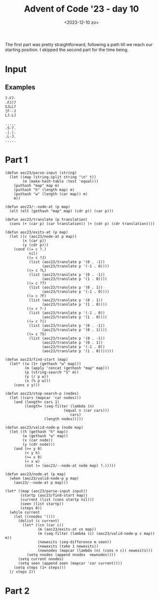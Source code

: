 #+title: Advent of Code '23 - day 10
#+date: <2023-12-10 zo>

#+begin_preview
The first part was pretty straightforward, following a path till we reach our starting position.  I skipped the second part for the time being. 
#+end_preview

* Input
** Examples
#+name: example
#+begin_example
7-F7-
.FJ|7
SJLL7
|F--J
LJ.LJ
#+end_example

#+name: example2
#+begin_example
.....
.S-7.
.|.|.
.L-J.
.....
#+end_example

** Input                                                           :noexport:
#+name: input
#+begin_example
.|-J--7F7F-F|-F777F7J-J7F--7..-LJ7F|.F7L-77--F7|7.F-7-77.F.L---J.F---FLJF-F|77-|-----|-FL-J-|7-7FF.7--F7F7.F--F7.FF-F--J-.L-L77--77|---L7--7
--7-L7.FJ7--JF---7F||.LL|J-7.FJ7.-JJ--JJ.||JFJLF.FJ-|7J7L7-L7JJ|77-J||JFLJJ.LL--7JFJJJ||FL.LJ|-7FFL.FJ|F-F-|J||L-L-LJL-7LJFLJJL--F77.LF.|F|F
LJ7L|.L|..LF|JF-7L-7-7|L||7L|L7-7|7FF-JL|F|-J77L7FJ.L|--J|7LJ.|F7-F7||77J7.F7|LLL.|-|---7JF7-|-7-7|FJF7..LLJLLJ..L7LL-FL7FF-LFJ.FF.-|7LJ.-L|
FJF7-7.|FL-7L||-|JFJ-|JJ||7J|F7F|JFL|.J7L--7LFJ||||L.L-|.-L.LF-JJJLFJL7..F|.|7...F7--.|F|.FJ7JFLJL|JFFL-7|FLLJL|-|-F.FF-7-LF.LJ-JL7||FJFJJLJ
--J|.7.FJF7|7--7F7|-7J7.||L-LJ|7.||.7-||.|J|LFL7FLJ7F7JF-L|-F|F7FFFF7LF-F-7FLL-7.7L-J-FF--7F7F7JF--7FF7LL|-F--7JFJF7-FJ7LL77-|...FFLJJ7|JFJJ
L|.LF-F7LLJJL|.JL||FLL|F|F|7|JL-77L..--J-F-|.LJ||--LJL||-||F-|.|-FFJ|F7-L7L7-7||F7.LJ|LL7FJ||||F7-L-7.-7||F-7LJ7L-|JLJ-77F|L|L-FJJ77|F|-JLJJ
||.|.L|.||.LJ|.|.L-L7|L7L|.LJF-LL-LJ-|JJJ.|LFJFJ|7FL|-|JF-J77LLF-7L7LJL7||FJFF7LL77.FJ-L|L-JLJ||L7JJ.FL|L|7.FJL7LJ|F|.||7--7|F-7J-FJJ|||F|.F
-FF-.|JLLJ|7.F.J-JJJL--|-J7LF|-|-|J-F||.F|-F7LJ.JJ-F-7|77|.LF.LL7|FL--7L-JL77LJ.F-J.F|7JL-7F--J|FJ|.|7-JJJLF7LLJ-|7.FJ-LJ.LLJF.|..|7-|.F---J
LFJ7||.LFF-L7JF.7|7.LJ7L7JF-LJ77FF7.FF7F77F|L77.|7.L7|77-F777.F7|L7F--JF-7FJ7777L-FFF7F7F7||-F7||-F--J-|FFF||-|-777--J|FLFLJFJFL|.LL.F-J.FJ|
|.J7.F|.FJ|JL-LJL-|7F|LFJFL7JLJ-FJ|F7|||||F|FJ7F7FF-J|F7FJL7F-7FJFJL7F-JFLJF7.F7LFF7|||LJ|||FJLJL7|J.L7J|JFJL7-F7F|7|.L--7JF7F|--7LLF77LL-J7
F7J|-L-L-|-7FJLFJ|.L77F-L--777F|L7||||LJ|F-J|F7|F7L-7|||L-7|L7||FJF7|L--7F7|L7|L--JLJ|L-7||||F---JF-7-|7JFL-7|FJ|FJJF7F7J..|L|77L|F|L-7J|L.|
F-JLJLJJJ.|LJ7FF-F-FJJ|JJ.F-JJ7F7|LJLJF-JL-7|||F||J|||||F7||L|LJL-J||F--J|||FJL-7F--7L--JLJ||L7F--JFJLF7FF7FJ|L7L7FFJ|F7JL-|7|L|JL-7FFL.7---
..||-|F--JJ-FFLJ||-||-|--7|7FFF||L7F7FJF-7FJLJL7||F7|||||LJL7L----7||L7F7|||L--7LJ7.L7F--7FJL7||F--JF7|L7|LJFJFJFJFJFJ||7JFFF.||LJ..J||FF7||
|7F7.|J.LLL-7J-L-7JL77.-F-J--|L|L7LJ|L7|FJL-7F-J|||||LJ|L7F-JF7F7FJLJFJ|||LJF--JFF7F-J|F7||F7|LJL-7L||L7||F7|FJFJL|FJFJL7FF7J--F7|J..L-|JL-J
.-JJ7|LFJF--|.|.||7.LJ7.-JJ|.7-L7|F7L7||L-7FJL7FJ||||F-JFJ|F-J|||L--7L7|||F-JF7F7|||F-J|LJLJLJF--7L7||FJ|LJ||L7L-7|L7L7FJF7F7|LF-7JL7|7|7J|J
|J7L|L.|FJJ-|.F-JJJFJJ|..|7LF---J|||7|||F-JL7FJL7||LJL7|L7|L-7LJL7F-JFJ|||L--J|||||LJF7L----7FJF7L-J||L7L7FJ|J|F-JL7|FJL7||||-FJFJ-L|-L7--FJ
JL7.JLF|JL7JLFLJ..FJ7.|-FJ7FL-7F7LJL7|LJL77FJ|F7|||F--JF7||F7L--7LJF7L7|LJF---J|LJL7FJL--7F-JL-J||F7||FJFJL7L7||F-7||L-7|||||.L7L7JLL-|J|.|7
FF|-L7-7F-7.F|F77-F|LFJFJ|LF7.||L--7|L-7FJFJFJ|LJ||L7F7|LJLJ|7F7L7FJL-J|F-JF7JLL-7FJL---7|L--7F-JFJ|||L7|JFJFJ|LJFJ||FFJLJLJL-7|FJ-F|7|FF7.F
F777--FJJJLF-|-LL.FJ7FFF-7J|L7LJF7J|L--J|-|FJF|F7LJFJ||L---7L-JL7|L---7||F7|L7JF7|L7F7F7||F77|L-7|FJ|L7|L7L7|-L7FJFJ|FJF------J|L77-J-LFJ77J
L-J777|-|LL|7LJ|L--.F7||FJ-L7L--JL7L---7L7||F7LJL7FJ-|L7F77L---7||F---J||||L7|FJ||FJ|LJ||LJL-JF-J||FJFJL7|FJ|F7||||FJL7|.F7F---JFJ--7F-J||F7
.|-F7-7.77.LL--JJJF-.FFJ|7JLL7F-7FJF---JFJ||||FF7||F7L7LJL7LF7F||||F-7FJLJL7||L7|||7L-7|L-7F-7|F7||L7L--J|L7LJ||L-J|F7||FJLJF-7FJ7J7.J|FL-F7
7-J|J..FLFL7F7J||.F|F-JFJF7F7||FJ|-L---7|FJ|||FJ||||L7L--7L-JL-JLJ||FJ|F---J||FJ||L7JFJ|F7|||LJ|||L7L---7L7L7FJ|F--J|||||F--J7LJ-LF77.77J.|J
L7FJF7-7FL-JJJ.F-7--L-7|L||||LJL7|F7F--J||FJ|||FJ||L7L-7|L--7F---7LJL-J|F77FJLJFJL7L7L7||LJL7F7||L7L7F--JFJFJL7|L-7FJ||LJL-7F7F-7-||7-LL-L|7
.L|-7.FLJ.-|JJ-7FF7.|FJL7||||LF-J|||L7F7LJ|FJ|||FJL7|F-JF-7-LJF7FL7F---J||FJF-7|F-JFJFJ|L--7|||||J|FJL--7L-JF7LJF-JL7LJF7F7||LJFJ-||J.7-7.|7
|.|.F.77||.-7J.|F-J-LL-7LJ||L7L-7||L7LJL7FJL7|||L-7LJL7LL7L7F-JL--JL7F-7|LJFJJLJL7FJFJFJF7FJLJ||L-JL7F7LL7F7|L--JF--JF7||||LJF7L--J|-7L-JLJJ
|-|-JF|-FJ.LJ777F77|.F7L-7|L7L-7||L7|F--J||FJ|||-FJF--JF-JFJL------7||FJL-7L7F7F-JL7L7|FJ|L7F-J|F--7|||F7LJ|L7F-7|F7FJLJLJ|F-J|F--7|.|J|.L7J
LJJ7FLLF-F.L|LF7||F-7|L7FJL7L-7||L7||L--7L7L7||L7|FJF7.L-7|F7F-----JLJL-7-L7|||L--7|FJ|L7|FJL-7LJF7||||||F7|FJL7||||L----7LJF7LJF7LJFL-|7LL.
.|FFFJJ|JFLF-7|||||FJ|FJL-7|F7|LJFJ||F7LL7L-JLJFJ|L-JL-7FJ|||L-----7F---JF7|LJ|F7FJ|L7|-|||F--JF-J||LJ|||||||F7||||L-----JF-JL77||J.FJ||F-LF
LFJJJLFLF7|L7LJLJLJL7||F-7||||L-7L-J|||F7L-7F--JFJF--7FJL7|||LF----J|F7LFJLJF-J||L7L-JL-JLJL7FFJF7|L-7LJ||LJ||||||L-----7FJF-7L7|L--7FFL-7-|
||||L777|L7LL-----7FJ||L7|||||F7L7F-J||||F-J||F7|FJF7LJ7FJ||L7L----7LJL7L--7|F7|L7L---7F7F-7|FJFJLJF7L-7||F7LJLJLJF-7F--J|FJ.L7LJF--JJJL.---
FL|77JF-L7|F------J|FJL-J||||LJ|L||F7||||L-7L7|||L7||F7FJFJL7|F7F--JF--JF-7|LJ||FJJF-7LJLJF|LJFJF7FJL7FJ|||L------J||L---JL7F7L--JJFL-LL|.J.
J.|J7-L-FJ||F-----7||F---J||L7FJFJ||||||L--JFJ|||FJ|||LJFJF7||||L--7L--7L7||F-J|L-7|FJ|F7F-JF-J7|||F7|L7||L--------7|F7F7F7LJL--7L--J..L77|.
|7|.-77.L7|LJF-7F-JLJL-7F-J|FJL7|FJ||||L---7|FJLJ|FJ|L-7L7||||||.F7|F--JFJLJL--JF-J||F7||L7FJ.F7||LJ||FJLJF7F7F7F-7|||LJ|||F----J7.F7--7.L77
FF-.L|FF7||F7L7|L---7F-JL7FJL-7||L7|LJ|F7F7||L--7LJFJF7L7||||||L7|||L7F7L-7F----JF7|||||L7|L-7|||L7FJLJF7FJ||||LJLLJ|L-7LJ|L-----77||--|.FJ|
F|JF7F-J|||||FJL----JL7F7|L---J|L7|L-7|||||||7F7|F-JJ||.||||||L7||||FJ||F7||F7F7J|||||||FJ|F-J||L7|L--7|LJJLJLJF---7L7FJF7L7F7F--J77||-FLJ-7
-JFL-L-7||LJ|L-------7|||L-7F-7L7||F7|||||LJ|FJLJ|F7FJ|FJ||||L7|||||L7|||||||LJL7|||||||L7|L7FJL7|L7F7||F----77|F--JJLJ|||LLJLJF7F-7FL-7-|F7
.F7.LF-JLJF7L--7F7F--J|||F7||FJFJ||||||||L-7|L7F-J||L7||FJ|||FJ|||||FJ||||||L7F-J|||LJ||7||FJL7L|L7||||LJF7F-JFJL7F-7|F-JL-7F7FJLJFJJ-LJ.LLJ
.LJJ7L----JL--7|||L--7LJ|||LJL7L-JLJ||LJ|F7||FJL7FJ|FJLJ|FJ||L7|||||L7||||||FJL-7||L-7LJFJ|L7FJFJFJ||||F-JLJ.FJF7||FJFJF--7LJLJF-7|.|..77..|
F-JJFF7F------JLJL77FJF7|||LF7L----7LJF7|||||L7FJ|FJL-7.LJFLJFJ|LJ||FJ||||||L--7|||F7|F-JFJJ|||L7|L||||L----7|FJ|LJL-JFJF7L7F-7L7LJ7-77L7--|
F.-7FJLJF7F7F----7|FJFJ|LJL-JL-----JF-J|||LJL7|L7|L7F7L--7F--JFJF-J||FJ|||||F7FJLJ||LJL7FJF-J|F-JL7|||L7F---J|L7L-----JF|L7|L7|FJ7F|JLLFJL77
|FLLL-7FJLJLJF---JLJFJFJF----7F7F7F7|F-J|L-7FJ|7||FJ||F--JL-7FJ-L-7||L7LJLJ|||L7F-JL-7JLJ.L7FJ|F7FJ||L7|L7-F7|FJF7F-7F-7|FJL-JLJ-F-.F7.LJ||J
J--||L||J7.LFJF----7L7L7L7F--J|LJLJLJL7FJF7|L7L7LJL7|LJF---7LJF-7FJ||FJF7.FJ|L7||F-7FJF7F7FJ|-||||L||7LJ|L-JLJL-J||FJ|FJ||F7F7F7|LJ-F-J..|..
||FJFFJ|-F--JFJF7FFJFJ-L-JL-7FJF------JL-JLJFJFJF--JL--JF-7L7|L7|L7||L-JL7L7L7||||FJL-JLJ|L7L7||||FJL7F-7F-------J|L-JL7||||||||F7|.LF7.-|7.
L7J-L|FJ-L---JFJL-JFJF--7F7FJL7L-----7F7LF-7L7|J|F-7F7F-JLL-JF7|L7LJ|F-7FJFJFJLJLJL7F--7FJ.L7|||||L-7|L7LJF-------JF7F7LJLJLJLJ|||F7-|-7..FF
L7--FLJJ.FF7F7L-7F7|.L-7|||L-7|F----7LJL-JFJ7|L7LJFJ||L---7F-JLJFJF7||FJL7|FJF-----JL7|LJF--J||||L7FJ|LL--JF-7F-7F-J||L--7F-7F-J||||.|FJFJFJ
-L-LL|.FLFJLJL--J|||F--JLJ|F7LJL---7|F7F-7L-7|FJF-JFJL--7FJL---7|FJLJ|L7FJLJJ|F--7F-7L7JFJF-7||||FJL-JF7F--J7|L7|L-7|L--7||.LJF7|LJL7-|.7JFJ
FL7.|.|JLL---7F-7|LJL----7||L7F-7F-JLJ||FJF7|||-L7FJFF-7|L--7F7|||F-7|FJL--7FJL7FJL7L7L7L7|FJ|LJLJ|F7FJ|L---7|FJL7FJL7F7||L---J||F--JJJF.F-J
|.|F-7.|JLF7F|||LJFF7FF7FJLJFJL7LJF-7-LJL-JLJLJF-JL--JFJL-7FJ|LJLJ|-|||F7F-JL7FJ|F7||L7L7LJL7L7F--7||L7|F---JLJ|FLJF7LJLJL-----J|L-77-7JLJF-
FFJ7.F|J.L|L7LJF7F7||FJ|L--7L77L--JFJF--------7L7F7F7FJFF7LJ|L-7F7|FJ|||LJF7LLJ.LJ||F7L7|F--JFJL-7LJL-J|L----7F7F-7||F7F7F------JF7L77.LJF|.
7-L-FJLJ--L7L-7|LJLJLJFJF7-L7L-7F--JFJF7F--7F7|FJ|||LJF7|L-7F7FJ||||FJ|L-7|L--7F-7LJ|L7||L7F7L7F7L7F7F7L7F--7LJ|L7||||LJLJF7F---7||FJJ77|7|J
.||JLFJ7J7LL-7|L-----7L7||F7L-7|L---JFJ|L-7LJLJL7||L--JLJF-J||L7|||||JL7FJ|F7FJ|FJF7L7LJL7|||FJ||.LJLJL7LJF7L-7L-JLJLJF-7FJLJF-7LJLJJF7-LJ7.
LFF7L7.J-||.FJL-----7L7LJLJL--J|F7F-7|LL--J|F7F7LJ|F----7L--J|.||||LJF-JL-J|LJFJL7|L-JF7FJ||LJ|||F7F---JF-J|F7|F-7F7F7L7||F--JFJ|7|L-F-7F-77
|JL|F|7J.F-7L-7F7F7FJLL-7F----7|||L7|L7F7F7FJLJL-7|L---7|F7F7L7|||L7JL-7F-7L-7L7FJL7F7||L7LJF--JLJ|L----JF7LJ||L7|||||FJ|LJF-7L7F77..LLLJ-J|
.7F|FF7-F|FJF7||LJ|||F7FJL7F--JLJL-JL-J||||L7F---JL7F7FJLJ|||FJLJ|FJF--J|FJF-JFJ|F-J|LJL-JF7L----7|F7F7F7|L-7|L-JLJLJ||FL-7L7L7LJL777-JF-.||
||FLFJL7FJL-J|LJF7|L-JLJF7|L7F---------JLJ|FJL--7F7|||L7FFJ|LJF7LLJFL--7|L7L7FJFJL7FJF----JL7F-7FJ||LJLJLJF7LJLF7F--7|L--7L-J.L-7FJ.J..|.FJ|
FL7-L-7|L---7|F-JLJF-7F-JLJFJ|F-----------J|F---J||LJL7L7L7L--JL-7F----JL7L7LJFJF7LJFJF7F7F7|L7|L7|L--7F--JL-7FJLJF-J|F-7L7JF7F7LJ77|FL-FLF-
LJ.7LFJ|F7F-JLJF--7|LLJF7F-JFJL------------JL--7FJL--7|FJL|F--7F7||F---7FJ-|F7L-JL-7L-JLJLJ|L-JL-J|F7FJ|F----JL7F-JF7LJLL7L-JLJL7F7-LJJ-LJ|J
.FJ.LL7LJLJF-7FJF-JL7LFJLJF-JF7F-----7F--------J|F---JLJJFJL-7||||LJF--JL-7||L7F7F-JF---7F7L-----7LJLJFJL---7F7||F-JL---7|F7F---J|||LJ--|.--
F7J|-LL7F-7|FJ|-L---JFJF--JF-J||F---7|L-------7L|L----7F7|F7FJ||LJF7L--7F-J||FJ||L-7L--7LJL------JF7F7|F----J|LJLJF7F---J||LJF7F-J|J77.FF-J|
|J.|L|-LJJ||L7|F-----JFJF--JF7LJL7F-JL--------JFJF----J||LJLJ7LJF-JL---J|F-J|L7|L--JF-7L7F7F--7F7FJLJLJL-----JF7F7|LJF7FFJL--JLJF-J|7-7.J7|7
FF7FF7F---J|JLJL--7F7FJ7L---JL7F7|L-----7F--7F7L7|F---7||F7F7F7LL-7F---7|L7FJ.|L7JF7L7||||||F7LJ||F7JF--------JLJLJF7|L7L-----7FJJL|7J..L7J7
7-||||L--7FJF-----J|LJF------7||||F----7LJF7||L-JLJF--J|LJLJLJ|F--J|F--JL7|||FL7L7|L-JL7LJLJ|L--J||L7L-----7F--7F7F|LJFJF7F7F7LJJ|JLL7J.FJ.7
LJF-JL---J|.L-----7|F-JF7F--7LJ|LJL---7L--JLJ|F---7L--7|F7F7F-J|F-7|L-7F7|LJF-7L-JL-7F7L-7F-JF7F-JL7||F7F--J|F-J||FJF7|FJLJLJL---7--JLF|JL7.
|7L---7F7FJF-----7LJL--JLJF7L-7|-F----JF7F7F7||F-7|F7FJ||LJLJ|FJL7LJF-J||L-7L7|F7|F7LJL-7||F-J||F--JL-J|L---JL--JLJFJLJL7F7F7F-7FJJ.|-F|7FFL
-7F---J||L7L7F7F7L7F7F-7F-JL--J|FJF7F-7|LJLJLJLJFJLJLJFJL----7L7FJLFL-7||F7L7||||FJ|-F--JLJ|F-J|L-----7L------7F7F7L----J|LJLJ.LJJ.F7.-J7.FJ
|LL-7F7|L-JLLJLJL7|||L7|L-7F7F7|L7|LJFJ|F-7F----JF7F7FJF-7F7FJFLJJLF-FJ|LJ|FJ||||L7L7L----7||F-JF-7F7FJF----7F||LJ|F---7FJ-F-----7J|L-J|L7L7
||LL||||.LF-7F---JLJL-JL-7||LJLJFLJF7L-JL7|L-----J||LJFJFJ|LJ--JJ-FJ7|FJJLLJFJLJL7L7L7F--7||LJF7L7LJ||FJ-F-7L7|L-7||F-7LJF7|F---7|-FJJF7F-7|
.LJL||LJF|L7LJF7F7F-7F7F7|LJ-F7F7F7||F-7FJL---7F--J|F-JLL7|J|JJ|J7F.LLJ|7-||L-7F7L7L7||F-JLJF7||7|F7LJ|F7|FJFJ|F-JLJL7|F7|LJ|JF7LJ|F7.JL|F7-
|7-FLJJ|7F7L--JLJ||FJ||||L7FFJLJLJLJLJ-|L----7|L---JL--7|LJ.LJ.|7-J-||JF-7|F--J|L7|FJLJ|F7F-JLJL7LJL--J|LJL-JJLJF----J||||F-JFJL-7-||7JLF|JL
L7JFJF|F-J|F7F7F7LJL7|LJL7L-JF--------7L-7F--JL7F7F-7F-JF--777L-JL|LJ-7L.LFJF--JFJLJF-7|||L----7||F7F--JF-------JF----J||||F7|F--J7||J-FFLJ.
LJ-|FF7L-7||LJ|||F--JL7F7L7F7|F-----7FJF-JL--7-LJLJ|LJF7L7FJ77.|JL77.L7.FLL-JF--JF-7L7|LJL--7F7|L-JLJF--JF-------JJF7F7|LJLJ|||.F7F|L-7|LL-7
-|F-7||F7||L-7||LJF---J|L7||LJL----7||FL-7F--JF--7|F-7|L7|L7F7F-7.J7LJL-J7|JFJF-7|FJFJL---7FJ||L-7F7FJF--JF7F7F7F7FJ||||F-7FJ||FJL7|F-JJJ|F|
|LL7||LJ|||7FJLJF7|F-7FL7|LJF------J||F77|L---JF7L-JFJ|FJ|FJ|LJFJ7L7J-L7-FL7L-JJLJL-JF7F77||FJL--J|LJ.L---JLJLJ|||L7|||||LLJF|||F-J||J|.FJFL
F.||LJF7||L7L--7|LJL7|F-JL--JF--7F-7LJ|L7|F7F7FJ|F-7L7|L-JL-JF-JJ-F----|7|JL.|7FF----JLJL-JLJF7F7FJF--7F7F7F---J|L-JLJLJL----JLJL-7|L-7F7-J.
F-FJF-J||L7L7F7LJFF7||L--7F-7L7FJ|FJF7|FJLJLJLJ-LJJL7LJF7F7F7L-7-7FJ7|FJ-LJFJL-JL7F7F-7F7F7F7||||||L-7LJLJ|L---7|F----7F7F7F7F-7F7LJF-J|L7.7
|.L-JF-JL7L7|||F7FJLJ|F7FJ|LL-JL-JL-JLJL-------7F--7L7FJLJ||L--J-7|-F7JJL|---7J7FLJLJ|LJLJLJ||||||F--JF7F7L----J|L---7||||LJ|L7||L7FJF-JFJ.|
FF-F7L--7L7|LJ|||L--7|||L-JF7F--7F---------7F--J|F-JFJ|F7-LJF|.||.|F|JL7.F.|F7.LFF--7F------J|||LJL---JLJL---7F-JF7F-JLJ|L7FJFJLJJ|L-JF-J|FF
LF-J|FF7L7|L-7||||F-JLJL--7|||F7|L---7F---7LJF--JL-7L7LJ|-|||.L-F7|FJFFJFF-77L77FJF-JL-7F7F-7|||F-----7F7F7F7LJF-JLJF--7|FJL7L-7F7|F-7L----7
LL-7|FJL7|L--JLJL-JF7F---7|||LJ||F7F7LJF--JF-JF7F--J.L--J7JLL||F||JJFFF7-L7||F|-L7|7F77LJ||FJ|LJL----7LJLJLJL-7L----JF-JLJ|FJF-J|LJL7|F--7FJ
F--J|L-7LJF--7F---7|||F--JLJL7FJ||LJL--JF--JF-J|L---7FF7F77|FF--J|..F7||7FJL7F7F7|L7||F7JLJL-JFF7F--7L-------7L-7F---J-F7F7L-JF7L7F7||L7JLJJ
L--7L--JF7|FFJL7F-J|LJL-----7|L7LJF7F---JF--JF7L----JFJ|||7F7L--7L-7||||FJF-J|||LJFJ|LJL7|F7F--J||F7L-----7F7L-7|L7F---JLJ|F7FJ|FJ|||L7L--7J
LF-JF7F7|||FJF7|L7FJF-------JL-JF7|LJF---JF7.|L-7F7F-JFJ||FJL7F7L-7||LJ|L7|JJ||L-7L7L--7L-JLJF-7LJ|L7F-7F7LJL-7||FJL-7F---J|LJFJL7||L7|F--J7
FJF7|LJ||||L7|LJ|||-L7F7F7F7F7F-JLJF7L----JL-JF7LJLJF-J-||L-7|||F7||L7FJFJL7FJL7||FJF--JF-7F7L7L7FJ|LJLLJ|F--7LJLJF7FJL7F7J|F-JL|LJL-JLJ-|J|
L7||L7L||LJ|LJFF-J|F-J|LJ||||||F---JL------7F-J|F---JF-7|||||||||||L-J|FJF-J|F-JFJL7L--7|J||L-JL|L7F-7F--JL7FJF7F7|LJF7||L-J|F--7JF-7-L-7JL|
LLJL-JJLJJ-F---JF-JL7FJF-J|||LJL-7F--77F7F7|L-7|L-7F7L7|||F7|||LJ|L-7FJ|FJF7||-FJF7L--7||FJL77F7L-JL7|L----JL7|||||F-JLJ|F-7||F-JF|FJ..FL-J|
F|.LL7.LL--L7F7FJF7.LJLL--JLJ7F--J|F-JFJLJ||F7|L--J||FJLJ|||||L-7L7J|L-JL7|LJL7L7||F--JLJL7FJFJL-7F7|L--7F-7FJ|LJLJL----JL7LJ||JF-JL-7-7.LF7
FJ.|---JFJF|LJ||FJ|F--7F-7F7F7L---JL--JF--JLJLJF7F-JLJF7FJ||||F-JFJFJF7F7|L--7|J||LJF7-F7FJ|LL--7|||L--7|L7|L7L7F----7F7F7|F-JL-JF7F-JF7--L7
L|-|..|FF|L7JJLJL7|L-7|L7||LJL----7F7F-JF-7F--7||L7F7FJLJFJ|||L-7|FJFJLJLJF7FJL-JL--J|FJ|L-JF-7FJLJ|F7FJL-JL7L-JL---7LJLJ|LJF7F7FJ||LJ---F..
-F-F-77|-F.7.FF--JL7FJL-JLJF7F-7F7LJ|L--JFJ|F-J|L7LJ|L-7.L7|||F7||L7L---7FJ|L---7F7F-JL7L7F7L7|L7F7LJLJF---7|F7F-7F7L-7F7L--J||LJ|LJ.F-|-7-L
F|F7J.J|L|.LF7L-7F7LJF7F7F7|LJFJ||F7L----J||L-7|FJ-FJF-JF-J||LJ|||FJF---JL7|F7F-J|LJ|F7L7LJ|FJL7LJL----JJF7||||L7LJ|F7LJL-7LFJL7LF7-FFJL---7
F|7.F-JJ||FFJL--J|L7FJLJLJLJF7L-JLJL---7|F-JF7||L7FJFJF7L7FJL-7|||L7|F7|F-JLJ|L7FJF7FJ|.|F-JL-7L7F-------JLJLJL7L-7|||F7F7L7|F-JFJ|--J7|FL.F
FF--L.7J--FL---7FJJLJFF7F---JL------7F7L7|F-JLJ|FJL7L-JL-J|F--J||L-JLJL7|F-7FJFJL7||L7|FJL---7L7||F-7F-7F7F--7L|F-JLJLJLJL-JLJF7L7|..F|J7|F7
L|7.J7L-|.FF7F-J|F----JLJF--7F7F---7LJL-J|L7F77||F7|F-----JL-7FJL--7F--JLJ-||FJF7|||FJ|L-7F--JFJLJL7LJ|LJLJF7L7|L7F-7F-7F-7F7FJL-JL7F7JJL-LJ
..F7.|F7JFL|LJF7|L------7|F-J|LJF7FJ-F7F7|FJ|L7|||LJL7LF7.F7FJ|F7F-J|F-7FF-J|L7|LJ|||FJF7|L-7-L7F--J7F7F---JL-JL-J|FJL7||FJ|LJF-7F7L7---F7.-
J7L|..-JLF7L-7|LJF-----7|||F-JF-J|L--JLJLJL7|FJ||L7F7L-JL7|||FJ||L7FJL7L7L7FJFJL-7|LJ|FJLJF-JF7LJF7JFJLJF7F7LF7|F7||F7||||FJF7L7LJL-JF7.|J7|
LJL|--.F-JL7FJ|F7L7F--7LJ|||F7L-7L------7F7LJL7|L7LJ|F---J||||FJ|FJL-7L7|FJ|FJF--JL-7|L-7FJLFJL--JL-JF7FJLJL-JL-JLJLJLJ||||FJL7L---7|---|F-L
L7--7F-|F-7LJFJ||JLJ.FJF7|LJ||F7L------7LJL7F7|L7L7FJL-7F-JLJ|L7LJF--J7|||FJL7|-F-7|||F-JL-7L------7FJ||F----------7F-7LJLJL-7|F7F7L77|7FJJ.
|F7.LL-LJLL-7|-||F7.FJFJ|L7FJLJL----7F7L-77LJLJJ|FJL-7FJ|F---J-L-7L-7F7|LJ|F7|L7|FJFJ|L7F--JF7F7F--J||LJL7FF7LF7|F7|L7L-7F---JLJ||L7L7JLFJ.F
7J-.||-LL7F-J|FJLJ|FJFJFJFJL-------7LJL--JF7F7F7||F7FJL-JL77F77F-JF-J||L-7|||L7||L7L7|FJ|F7.|LJ|L-7FJF7F7L-JL-J|FJ||FJ-FJL--7LF7LJFJFJ7L-7JJ
J..7-F77L-L--JL--7LJFJ7L7|F--------JF----7|||LJLJ||LJF-7F-JFJL7L-7L7FJL7FJLJL7|||FJFJ|L7LJL7L7FJF-J|FJLJL-----7LJFJ|L-7|F7F-JFJL-7L-J-7|.L|7
J7.FJL--7.FLLF7F-JF7|F-7LJL---------JF---J||L-7F-J|F7L7LJF7L-7|F7|FJ|F-JL7F-7LJ||L7L7|FJF-7|FJ|FL--JL----7JF7FL-7L7|F7|LJ|L--JF--J.|JLJ77F77
.-7|7FJLF7JF|||L-7|||L7|F7FF7F7F-----J-F-7|L7FJL7FLJL7L7|||JFJ|||||FJL7F7||FJF7LJFJFJ||FJ-LJL7|F-7F--7F7JL-JL--7L-JLJLJFFJF7F7L-7-|..FJ-7F-|
FLLJFJFL.LLFFJL--J|LJFJLJL7|||LJF7F-7F-JFJ|FJL7FJF7F7L7L-JL7L7|||||L7FJ||LJL-JL-7|FJFJ||F7.F7|||FJL-7LJL---7F-7L-7F7F7F7L-J|||F-J.|FFJFL-7JJ
7J.|JFFJL-LFJF-7F7|JFJF7F7LJLJF-JLJFJ|F-J7|L-7||FJ|||FJF7F7|FJ||LJ|FJL7||F7F7F-7||L7|FJ||L7||||||F-7L--7F7|LJFJF-J|LJLJL--7|||L-7J-LLJF7|L||
L.J7-7|.|FFL7||LJ|L7L-JLJL7F-7|F---JL|||F7L-7||||FJ||L7|LJLJL7|L-7|L7FJ||||||L7|||L||L7||FJ||||||L7|F7LLJL--7L7L--JF7F7F7FJLJ|F-J.LLJJ|FFF|J
|.||-J-.-FF-||F--JFJLF---7LJ-LJL---7FJ|FJ|F-J|||||FJL7|L7F7F7|L7FJ|FJL7|||||L7|||L7|L7|||L-J|||||FJ|||F-7F7FJJL7F7FJ||LJLJF7LLJ777.LF--7.L|.
F|-J7.|7|LJ7LJL7F7|F-JF-7L7F-------JL7LJJ|L7FJ|||||F-JL7||||LJFJL7||F-J||||L7||||FJ|L||LJLF-J|||||LLJ||-LJ|L-7FJ||L7|L----JL------7-7F-JL.FF
L|JFJF--F7.|JL|||LJL-7L7L7LJF----7F7FJF--JFJL7|LJ|||F-7|LJ|L7FL7FJLJL7FJ||L-JLJ||L7|FJL-7FJF7|||LJF--JL--7|F-JL7||FJ|F7F----------J7|-JJ-FL|
7J.|FL7F-|FF7FFJ|F---JFJLL7FJF---J|LJ-L-7FJF-JL-7LJLJFJL7|L7L7-||F-7L||FJL---7FJ|FJ||F7FJ|FJ|||L-7|F-7F7FJ|L-7FJ|LJ|LJ|L-------7J-L77FJ|FJ.|
F-FLL77F.L7JFL|FJL7F-7L-7FJ|SJF7F7L7JF--JL7|F7F7L--7-L7FJF-JFJFJ|L7L-J|L7F-7FJL7|L7|LJ||FJ|FJ||F-J||J|||L7|F7|L7L----7|F7F7F7F-J7-FL-J--|-FJ
F7F7|-F7FL7-|||L7FJ|FJF-JL7||FJLJL7L7L--7FJLJ||L7F7L7FJ|FJF7|FJFJFJF-7L7||FJ|F-J|FJ|F7||L-J|FJ|L-7|L7|||FJ|||L7|F7F7FJLJ||LJ|L7---JJ||7|L7FL
|FLL---J-|J-7-L-JL-JL7L-7.LJLJF---JFJF--JL7F7||FLJ|FJL7|L7|||L7|FL7|FJFJ||L-J|F7|L7LJ||||F7||F|F7||FJLJLJFJ||FJ||LJ|L-7FJL-7|FJ7L7L-L7J-JL77
-JJ.|-||L|J.||FFLLF--JF-JF---7L---7|FL7F-7LJ||L-7-LJF-JL7||||FJL7|||L7L7LJF--J||L7L-7|||FJLJL7LJ|||L----7L-JLJ||L7-L7FJL-7FJLJL7-F--.|.FL|.|
LJ7-F7L7.|-JJ-|777|F-7|F7L--7L----JL-7LJFJF7||F7L7FFJF7FJ|||||F7|FJL7L7L7||F7FJ|FJF-J|LJL7F-7L-7LJ|F-7F7L-----7L7L-7LJ|F-JL-7JFLF7-7.L|7.L-L
FJ.L--7JFJ7|7|||7-LJLLJ|L---JF7F7F7F7|F-JFJ||||L7L7L7|||FJ|LJ|||||F7L7L7|FJ|||FJ|FJF7L7F-J|FJF7L7FJL7||L7F--7FJ-L-7L-77|F7F-J-L.L|J|7-J.FJ|J
LJF-|F|F|F|-|-LL7J7LF7|L7F--7|||LJ||LJL7FJFJ||L7L7|FJ|||L7L-7LJ||LJ|FJ-|||FJ|||FJL-J|FJ|F7|L-J|FJL7FJ|L7|L-7|L---7|F-J-LJ||-J7.77L-L-7J.J77|
LFJ-77L|-L7.F--L7.7|||F7LJF7LJ||7FJL7LFJ|FJFJ|FJFJ|L7|||FJF7L7FJL7FJL-7||||FJ|||F---JL7LJ|L-7FJL7FJ|-L7|L-7|L7F--JLJ.||L7LJLFL7L7|.||JFJF|-F
L-7.L.7|--7.LLFFJFF-JLJL7FJL--J|FJF7L7|FJL7L7||-L7L7|||||FJL7|L--J|F--JLJLJ|FJ||L---7FJF-JF-J|F7|L7L77|L-7||FJL----7FFF-L|J.|LJ-7F-7J.JJLJ--
FJFF|--L7.L||.LJ-|L----7|L7F-7FJ|FJ|FJ|L7FL7||L-7L7|LJ||||FFJL-7F-JL------7|L7LJF---J|FJF7L7FJ||L7L7L7L--JLJL7F-7F7L7F-7FLJ.F7-|F--F-FJ-|.L|
J.F|--|.|--7--JJ|LF----JL-JL7LJFJL7||-L-JF7|||F-JFJL7L|||L7|F7FJL-7F7F7F7FJL7L7FJF--7||FJL7||FJ|FJ7L7L-----7FJ|FJ||FJJJ|7L-LJFJFJ-L|-JFF|7.|
|.LL|FL.||FJ.J.F|-L----7F--7L-7L-7||L---7|LJ|||7FJF7L7|||FJ|||L7F-J|LJLJ|L-7L7|L-JF-J||L7J||||FJ|F7FJF7F---JL-J|FJLJ.|LL77FLJL-JLFJ.|--7JF|J
7J-FF7JJLJF77|F-JFJFF--J|F-JF7|F-J||F7F-JL-7||L7L-J|FJLJ|L7|||FJ|F7L--77L7FJ|LJF--JF7|L7L7||||L7|||L7|LJF-7LFF-J|.LJ.|JL---7L7J|.|-L-.FF--.-
L.||LJ7|7FJ-|J-JF7--L7F7|L-7||||F7||||L-7F7LJL7L7F-JL-7FL7|LJ||JLJL7F7L-7||-F-7L--7||L7|FJ||||FJLJ|FJL7||FJF7L-7L77.|.77|F-F7J77.LJJJF-JJL77
LF-JLFJ-LL-JJL.|FJ.LFJ|LJ7FJ|LJLJ|||||F7LJL-77L7||F7F7L-7|L-7||F---J||F-J|L7L7L---J||FJLJ7LJLJL7F7||F7L7|L-JL-7|FJ-7JFLFJL7.J.L|7-|LF--||FLJ
FLJL-JJFLJ7|.|.FLL-JL-JF-7|FJF-7FJ|||||L7F7FJF-J|LJ|||F7|L--J|||F-7FJ|L-7|FJFJF---7||L------7F-J|LJLJL7LJF----JLJLF|.F|J|LJFFJ|LF---J--JLLJ|
|-77|.F|.LJF---L7.J7JJLL7LJL7L7LJFJ||||FJ|||F|F7L7FJ|||LJJ-|.||||FJL7|F7|||.L-JF--J|L7F7F---JL-7L7F--7|F-JFF---7JFLJ-J|-F|JFJ--F77F-|-L..||L
7.77|7|-.L-.|..L7F-|LF--JF-7L7L7FJFJ|||L7||L7||L7|L7||L7-77FLLJLJL7FJ||LJ||F---JF-7L7||LJF7-F7||FJL-7LJL--7L7F7|-J.J-7J7J|L-..LJJJ77LFJFJL|J
L7L--7|FFJL-7J7-L----L7F7|-|FJFJ|FJFJLJ-LJ|FJLJJ||F||L-J7L77JLL.|FLJ-|L-7LJ|F7F7L7L7||L-7|L7||FJL-7-L7F7F7L-J|||J77..L7.FJF.|7.J77|LF7|LL7JJ
FF7L|LJJJ-.JLL-.|77--FJ|LJFJ|FL7|L7L-7F---JL--7FJ|FJL---7JLJFL7-FFF--JF-JJJLJ|||FJ|LJ|F7|L7LJLJF-7|F-J|LJL---JLJF|77LJL-J7.FJF|LF|FFLL7--L7.
7L7--LJ7.|.|JJL.F77L|L-JJ7L-J-LLJ-L7FJL7F7F7F7|L7|L7F7F-J-FJ|-77L.L--7|JJ.|F|||||F---J|||FJF-7FJFLJL-7L-------7J7JL|F7J-JFJJ.|7-7|F|JF|-7F-J
|-J|7.FL-7L7LF-|JF7-7|FLLJJ7J|JJFLL||J|LJ||LJ||JLJF||LJ-JFF-77.--F77FJL7.L77FLJ||L---7|LJL-JFJL--7F--JF-7F-7F-J.|LL7J|J.|F7F-J-77-|J.|-FJFL7
JFF-J.L-J-||-J.|7LLL-JF-JL-7-L.LJ|.LJL|JL|L7LLJ-LL-LJ.L.F-JFJ-JF-|L-JF-J-.L7F.FJL7F--J|-F7F-JF-7FJ|F7FJFJ|FJL-7.L-7JFL7-FJJ7||||J-|--L.JL|FL
L7JFLF7||LFL-||.7J.|F7LJ-----F|-LFL77LL..L-J.|JL|-FLJ-7--|-J|FJ7|L7F7L7JFJ-|JFL7FJL--7L7|||F7|||L7LJ|L7|FJL7F-J7.JJ-|-L-LJFLL7LJ...L||FJ..J|
LJ77LLL7JF77FLL|J.F-JLJJ7-7L--J|.|F--JFF-J|-L7.LL--JFLLJ|L-.F-|F--J||FJ.LJ-J.FLLJ-||LL7||LJ|||FJFJF-JFJ|L7FJ|F7L|F7J.FJ...|7F-|7|-7.--7.-.LF
LLF--JLJ--FJJ7.|JF77J|L-|.||LF--7|7F|F-JJJ|-|J|FLFJ-LJJFJ7F7L--L--7|||J.F|-FJ-7LL7|L-FJ|L7FJ||L7L7L-7L7L7|L7LJL7L-J-777.F.LFFLF-|7||.F-.|.F.
..LJ--7JF|.LL-FJ7J|LF-JF7-FF-L-7LL7FF-||JJL7-.L|FJLF.F|-FFFF-|JF||LJ||FJ-|-|J7|J|-LJLL-J|||-LJFJFJLFJFJ.||FJF7FJ7.F.LL-7F7.FJ-|J.7F77L.|JFJ7
LL---J|LFJ-.|-|F7--JLJF|.|FJ.|FL-7F7.F---7||...L|L77-777|FJ|7-F--7|FLJ7.F|LJ.|.-JJ..||7LLLJ7.FJFJFFJFJ|.LJL7|LJJF-J77.LFJL--7F|-LJFJF.FL7.LJ
LJLJ7.-77..L77JL---L7FFJ|-||7|JJF|JJ7.|7LFF-.F--JF|JF7.FLJ-J|7|FLJJ77.L-|--F-LL--77F|-L7J.LJFL7L7FJFJL7.LL.LJFL-J7-L7F|L|JJ|LLFFJF-.L7JLF--|
F-7JFFJLJF|JLL..|JF7LJJ-F7FL-J--FJ|FF-J|FLJJ.-L7-L7-7.-JFLF|-F|JL|JF--|JLJL|7JJF|JLF-7LF7FFFJFL-JL-JJ..|.|F|.7F-FF77F7LF7|.|...F7|F--J77L--J
|.L-7J-L7-JLLL--L-FL--LJ.LLJLJ-L|-7JJLL--J-L-J.JJ.L-J-J.LJ|JJJJ7.J-FJLL-L-.J---FJ..|.|.L|7.|.LLJ.|JJ.FF--L-L7JL-F7-FJ|-7J|7L7-|LJ.LJ-LJ7--J-
#+end_example

* Part 1
#+begin_src elisp :var input=input
(defun aoc23/parse-input (string)
  (let ((map (string-split string "\n" t))
        (m (make-hash-table :test 'equal)))
    (puthash "map" map m)
    (puthash "h" (length map) m)
    (puthash "w" (length (car map)) m)
    m))

(defun aoc23/--node-at (p map)
  (elt (elt (gethash "map" map) (cdr p)) (car p)))

(defun aoc23/translate (p translation)
  (cons (+ (car p) (car translation)) (+ (cdr p) (cdr translation))))

(defun aoc23/exits-at (p map)
  (let ((c (aoc23/node-at p map))
        (x (car p))
        (y (cdr p)))
    (cond ((= c ?.)
           nil)
          ((= c ?J)
           (list (aoc23/translate p '(0 . -1))
                 (aoc23/translate p '(-1 . 0))))
          ((= c ?L)
           (list (aoc23/translate p '(0 . -1))
                 (aoc23/translate p '(1 . 0))))
          ((= c ?7)
           (list (aoc23/translate p '(0 . 1))
                 (aoc23/translate p '(-1 . 0))))
          ((= c ?F)
           (list (aoc23/translate p '(0 . 1))
                 (aoc23/translate p '(1 . 0))))
          ((= c ?-)
           (list (aoc23/translate p '(-1 . 0))
                 (aoc23/translate p '(1 . 0))))
          ((= c ?|)
           (list (aoc23/translate p '(0 . -1))
                 (aoc23/translate p '(0 . 1))))
          ((= c ?S)
           (list (aoc23/translate p '(0 . -1))
                 (aoc23/translate p '(0 . 1))
                 (aoc23/translate p '(-1 . 0))
                 (aoc23/translate p '(1 . 0)))))))

(defun aoc23/find-start (map)
  (let* ((w (1+ (gethash "w" map)))
         (m (apply 'concat (gethash "map" map)))
         (p (string-search "S" m))
         (y (/ p w))
         (x (% p w)))
    (cons x y)))

(defun aoc23/stop-search-p (nodes)
  (let ((cars (mapcar 'car nodes)))
    (and (length> cars 1)
         (length= (seq-filter (lambda (n)
                           (equal n (car cars)))
                              cars)
                  (length nodes)))))

(defun aoc23/valid-node-p (node map)
  (let ((h (gethash "h" map))
        (w (gethash "w" map))
        (x (car node))
        (y (cdr node)))
    (and (>= y 0)
         (< y h)
         (>= x 0)
         (< x w)
         (not (= (aoc23/--node-at node map) ?.)))))

(defun aoc23/node-at (p map)
  (when (aoc23/valid-node-p p map)
    (aoc23/--node-at p map)))

(let* ((map (aoc23/parse-input input))
       (startp (aoc23/find-start map))
       (current (list (cons startp nil)))
       (seen (list startp))
       (steps 0))
  (while current
    (let ((nnodes '()))
      (dolist (c current)
        (let* ((cn (car c))
               (m (aoc23/exits-at cn map))
               (m (seq-filter (lambda (c) (aoc23/valid-node-p c map)) m))
               (newexits (seq-difference m seen))
               (newexits (take 1 newexits))
               (newnodes (mapcar (lambda (n) (cons n c)) newexits)))
          (setq nnodes (append nnodes  newnodes))))
      (setq current nnodes)
      (setq seen (append seen (mapcar 'car current))))
    (setq steps (1+ steps)))
  (/ steps 2))
#+end_src

#+RESULTS:
: 6931


* Part 2
#+begin_src elisp :var input=example
#+end_src


